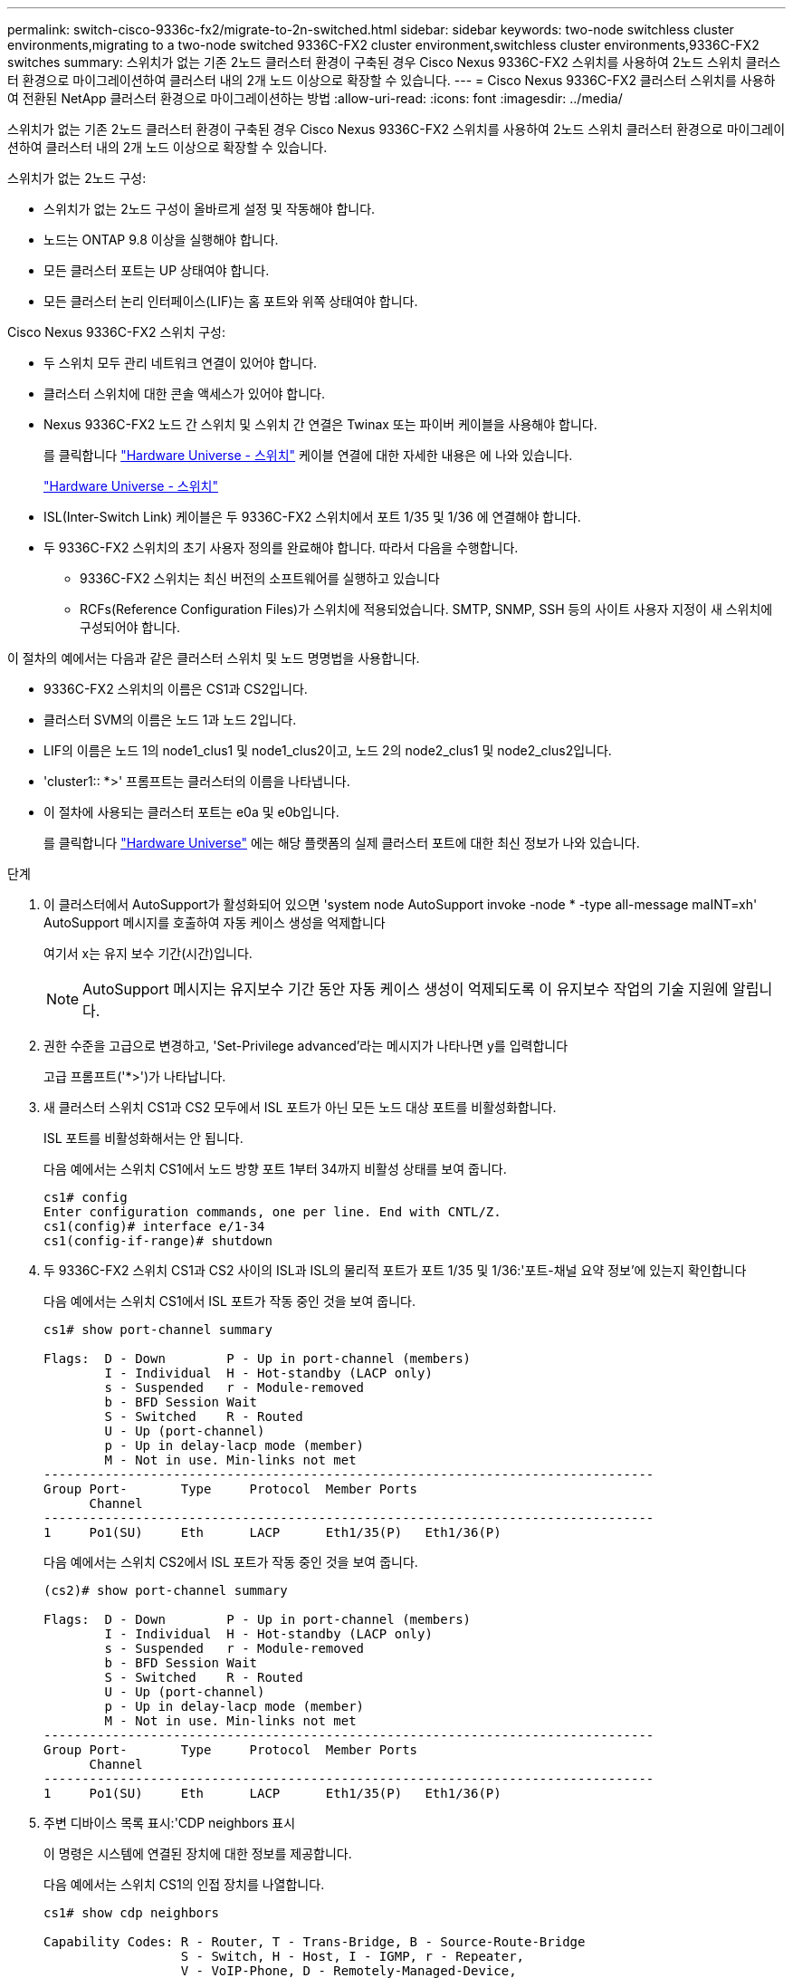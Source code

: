 ---
permalink: switch-cisco-9336c-fx2/migrate-to-2n-switched.html 
sidebar: sidebar 
keywords: two-node switchless cluster environments,migrating to a two-node switched 9336C-FX2 cluster environment,switchless cluster environments,9336C-FX2 switches 
summary: 스위치가 없는 기존 2노드 클러스터 환경이 구축된 경우 Cisco Nexus 9336C-FX2 스위치를 사용하여 2노드 스위치 클러스터 환경으로 마이그레이션하여 클러스터 내의 2개 노드 이상으로 확장할 수 있습니다. 
---
= Cisco Nexus 9336C-FX2 클러스터 스위치를 사용하여 전환된 NetApp 클러스터 환경으로 마이그레이션하는 방법
:allow-uri-read: 
:icons: font
:imagesdir: ../media/


[role="lead"]
스위치가 없는 기존 2노드 클러스터 환경이 구축된 경우 Cisco Nexus 9336C-FX2 스위치를 사용하여 2노드 스위치 클러스터 환경으로 마이그레이션하여 클러스터 내의 2개 노드 이상으로 확장할 수 있습니다.

스위치가 없는 2노드 구성:

* 스위치가 없는 2노드 구성이 올바르게 설정 및 작동해야 합니다.
* 노드는 ONTAP 9.8 이상을 실행해야 합니다.
* 모든 클러스터 포트는 UP 상태여야 합니다.
* 모든 클러스터 논리 인터페이스(LIF)는 홈 포트와 위쪽 상태여야 합니다.


Cisco Nexus 9336C-FX2 스위치 구성:

* 두 스위치 모두 관리 네트워크 연결이 있어야 합니다.
* 클러스터 스위치에 대한 콘솔 액세스가 있어야 합니다.
* Nexus 9336C-FX2 노드 간 스위치 및 스위치 간 연결은 Twinax 또는 파이버 케이블을 사용해야 합니다.
+
를 클릭합니다 https://hwu.netapp.com/SWITCH/INDEX["Hardware Universe - 스위치"^] 케이블 연결에 대한 자세한 내용은 에 나와 있습니다.

+
https://hwu.netapp.com/SWITCH/INDEX["Hardware Universe - 스위치"^]

* ISL(Inter-Switch Link) 케이블은 두 9336C-FX2 스위치에서 포트 1/35 및 1/36 에 연결해야 합니다.
* 두 9336C-FX2 스위치의 초기 사용자 정의를 완료해야 합니다. 따라서 다음을 수행합니다.
+
** 9336C-FX2 스위치는 최신 버전의 소프트웨어를 실행하고 있습니다
** RCFs(Reference Configuration Files)가 스위치에 적용되었습니다. SMTP, SNMP, SSH 등의 사이트 사용자 지정이 새 스위치에 구성되어야 합니다.




이 절차의 예에서는 다음과 같은 클러스터 스위치 및 노드 명명법을 사용합니다.

* 9336C-FX2 스위치의 이름은 CS1과 CS2입니다.
* 클러스터 SVM의 이름은 노드 1과 노드 2입니다.
* LIF의 이름은 노드 1의 node1_clus1 및 node1_clus2이고, 노드 2의 node2_clus1 및 node2_clus2입니다.
* 'cluster1:: *>' 프롬프트는 클러스터의 이름을 나타냅니다.
* 이 절차에 사용되는 클러스터 포트는 e0a 및 e0b입니다.
+
를 클릭합니다 https://hwu.netapp.com["Hardware Universe"^] 에는 해당 플랫폼의 실제 클러스터 포트에 대한 최신 정보가 나와 있습니다.



.단계
. 이 클러스터에서 AutoSupport가 활성화되어 있으면 'system node AutoSupport invoke -node * -type all-message maINT=xh' AutoSupport 메시지를 호출하여 자동 케이스 생성을 억제합니다
+
여기서 x는 유지 보수 기간(시간)입니다.

+

NOTE: AutoSupport 메시지는 유지보수 기간 동안 자동 케이스 생성이 억제되도록 이 유지보수 작업의 기술 지원에 알립니다.

. 권한 수준을 고급으로 변경하고, 'Set-Privilege advanced'라는 메시지가 나타나면 y를 입력합니다
+
고급 프롬프트('*>')가 나타납니다.

. 새 클러스터 스위치 CS1과 CS2 모두에서 ISL 포트가 아닌 모든 노드 대상 포트를 비활성화합니다.
+
ISL 포트를 비활성화해서는 안 됩니다.

+
다음 예에서는 스위치 CS1에서 노드 방향 포트 1부터 34까지 비활성 상태를 보여 줍니다.

+
[listing]
----
cs1# config
Enter configuration commands, one per line. End with CNTL/Z.
cs1(config)# interface e/1-34
cs1(config-if-range)# shutdown
----
. 두 9336C-FX2 스위치 CS1과 CS2 사이의 ISL과 ISL의 물리적 포트가 포트 1/35 및 1/36:'포트-채널 요약 정보'에 있는지 확인합니다
+
다음 예에서는 스위치 CS1에서 ISL 포트가 작동 중인 것을 보여 줍니다.

+
[listing]
----
cs1# show port-channel summary

Flags:  D - Down        P - Up in port-channel (members)
        I - Individual  H - Hot-standby (LACP only)
        s - Suspended   r - Module-removed
        b - BFD Session Wait
        S - Switched    R - Routed
        U - Up (port-channel)
        p - Up in delay-lacp mode (member)
        M - Not in use. Min-links not met
--------------------------------------------------------------------------------
Group Port-       Type     Protocol  Member Ports
      Channel
--------------------------------------------------------------------------------
1     Po1(SU)     Eth      LACP      Eth1/35(P)   Eth1/36(P)
----
+
다음 예에서는 스위치 CS2에서 ISL 포트가 작동 중인 것을 보여 줍니다.

+
[listing]
----
(cs2)# show port-channel summary

Flags:  D - Down        P - Up in port-channel (members)
        I - Individual  H - Hot-standby (LACP only)
        s - Suspended   r - Module-removed
        b - BFD Session Wait
        S - Switched    R - Routed
        U - Up (port-channel)
        p - Up in delay-lacp mode (member)
        M - Not in use. Min-links not met
--------------------------------------------------------------------------------
Group Port-       Type     Protocol  Member Ports
      Channel
--------------------------------------------------------------------------------
1     Po1(SU)     Eth      LACP      Eth1/35(P)   Eth1/36(P)
----
. 주변 디바이스 목록 표시:'CDP neighbors 표시
+
이 명령은 시스템에 연결된 장치에 대한 정보를 제공합니다.

+
다음 예에서는 스위치 CS1의 인접 장치를 나열합니다.

+
[listing]
----
cs1# show cdp neighbors

Capability Codes: R - Router, T - Trans-Bridge, B - Source-Route-Bridge
                  S - Switch, H - Host, I - IGMP, r - Repeater,
                  V - VoIP-Phone, D - Remotely-Managed-Device,
                  s - Supports-STP-Dispute

Device-ID          Local Intrfce  Hldtme Capability  Platform      Port ID
cs2                Eth1/35        175    R S I s     N9K-C9336C    Eth1/35
cs2                Eth1/36        175    R S I s     N9K-C9336C    Eth1/36

Total entries displayed: 2
----
+
다음 예에서는 스위치 CS2의 인접 장치를 나열합니다.

+
[listing]
----
cs2# show cdp neighbors

Capability Codes: R - Router, T - Trans-Bridge, B - Source-Route-Bridge
                  S - Switch, H - Host, I - IGMP, r - Repeater,
                  V - VoIP-Phone, D - Remotely-Managed-Device,
                  s - Supports-STP-Dispute

Device-ID          Local Intrfce  Hldtme Capability  Platform      Port ID
cs1                Eth1/35        177    R S I s     N9K-C9336C    Eth1/35
cs1           )    Eth1/36        177    R S I s     N9K-C9336C    Eth1/36

Total entries displayed: 2
----
. 모든 클러스터 포트가 작동 중인지 확인합니다. 'network port show-ipSpace Cluster'
+
각 포트는 Link에, Health Status에 대해서는 Healthy로 표시되어야 합니다.

+
[listing]
----
cluster1::*> network port show -ipspace Cluster

Node: node1

                                                  Speed(Mbps) Health
Port      IPspace      Broadcast Domain Link MTU  Admin/Oper  Status
--------- ------------ ---------------- ---- ---- ----------- --------
e0a       Cluster      Cluster          up   9000  auto/10000 healthy
e0b       Cluster      Cluster          up   9000  auto/10000 healthy

Node: node2

                                                  Speed(Mbps) Health
Port      IPspace      Broadcast Domain Link MTU  Admin/Oper  Status
--------- ------------ ---------------- ---- ---- ----------- --------
e0a       Cluster      Cluster          up   9000  auto/10000 healthy
e0b       Cluster      Cluster          up   9000  auto/10000 healthy

4 entries were displayed.
----
. 모든 클러스터 LIF가 작동 중인지 확인합니다. 'network interface show -vserver Cluster'
+
각 클러스터 LIF는 '홈'에 대해 '상태 관리/작업'이 UP/UP인 '상태 관리/작업'에 대해 '참'으로 표시되어야 합니다

+
[listing]
----
cluster1::*> network interface show -vserver Cluster

            Logical    Status     Network            Current       Current Is
Vserver     Interface  Admin/Oper Address/Mask       Node          Port    Home
----------- ---------- ---------- ------------------ ------------- ------- -----
Cluster
            node1_clus1  up/up    169.254.209.69/16  node1         e0a     true
            node1_clus2  up/up    169.254.49.125/16  node1         e0b     true
            node2_clus1  up/up    169.254.47.194/16  node2         e0a     true
            node2_clus2  up/up    169.254.19.183/16  node2         e0b     true
4 entries were displayed.
----
. 모든 클러스터 LIF에서 'network interface show-vserver Cluster-fields auto-revert'라는 자동 되돌리기 기능이 설정되어 있는지 확인합니다
+
[listing]
----
cluster1::*> network interface show -vserver Cluster -fields auto-revert

          Logical
Vserver   Interface     Auto-revert
--------- ------------- ------------
Cluster
          node1_clus1   true
          node1_clus2   true
          node2_clus1   true
          node2_clus2   true

4 entries were displayed.
----
. 9336C-FX2 스위치가 지원하는 적절한 케이블을 사용하여 노드 1의 클러스터 포트 e0a에서 케이블을 분리한 다음 클러스터 스위치 CS1의 포트 1에 e0a를 연결합니다.
+
를 클릭합니다 https://hwu.netapp.com/SWITCH/INDEX["Hardware Universe - 스위치"] 케이블 연결에 대한 자세한 내용은 에 나와 있습니다.

+
https://hwu.netapp.com/SWITCH/INDEX["Hardware Universe - 스위치"^]

. 9336C-FX2 스위치가 지원하는 적절한 케이블을 사용하여 노드 2의 클러스터 포트 e0a에서 케이블을 분리한 다음 클러스터 스위치 CS1의 포트 2에 e0a를 연결합니다.
. 클러스터 스위치 CS1에서 모든 노드 대상 포트를 활성화합니다.
+
다음 예에서는 스위치 CS1에서 포트 1/1에서 1/34 사이의 포트가 활성화되어 있음을 보여 줍니다.

+
[listing]
----
cs1# config
Enter configuration commands, one per line. End with CNTL/Z.
cs1(config)# interface e1/1-34
cs1(config-if-range)# no shutdown
----
. 모든 클러스터 LIF가 작동 중이고 '홈'에 대해 '홈'으로 표시되는지 확인합니다. network interface show -vserver cluster'
+
다음 예에서는 모든 LIF가 node1과 node2에 있으며 "홈" 결과가 true인 것을 보여 줍니다.

+
[listing]
----
cluster1::*> network interface show -vserver Cluster

         Logical      Status     Network            Current     Current Is
Vserver  Interface    Admin/Oper Address/Mask       Node        Port    Home
-------- ------------ ---------- ------------------ ----------- ------- ----
Cluster
         node1_clus1  up/up      169.254.209.69/16  node1       e0a     true
         node1_clus2  up/up      169.254.49.125/16  node1       e0b     true
         node2_clus1  up/up      169.254.47.194/16  node2       e0a     true
         node2_clus2  up/up      169.254.19.183/16  node2       e0b     true

4 entries were displayed.
----
. 클러스터의 노드 상태에 대한 정보를 cluster show 로 표시합니다
+
다음 예제에는 클러스터에 있는 노드의 상태 및 자격에 대한 정보가 표시됩니다.

+
[listing]
----
cluster1::*> cluster show

Node                 Health  Eligibility   Epsilon
-------------------- ------- ------------  ------------
node1                true    true          false
node2                true    true          false

2 entries were displayed.
----
. 9336C-FX2 스위치가 지원하는 적절한 케이블을 사용하여 노드 1의 클러스터 포트 e0b에서 케이블을 분리한 다음 클러스터 스위치 CS2의 포트 1에 e0b를 연결합니다.
. 9336C-FX2 스위치가 지원하는 적절한 케이블을 사용하여 노드 2의 클러스터 포트 e0b에서 케이블을 분리한 다음 클러스터 스위치 CS2의 포트 2에 e0b를 연결합니다.
. 클러스터 스위치 CS2에서 모든 노드 대상 포트를 활성화합니다.
+
다음 예에서는 스위치 CS2에서 포트 1/1 ~ 1/34 가 활성화되어 있음을 보여 줍니다.

+
[listing]
----
cs2# config
Enter configuration commands, one per line. End with CNTL/Z.
cs2(config)# interface e1/1-34
cs2(config-if-range)# no shutdown
----
. 모든 클러스터 포트가 작동 중인지 확인합니다. 'network port show-ipSpace Cluster'
+
다음 예에서는 모든 클러스터 포트가 노드 1과 노드 2에 있음을 보여 줍니다.

+
[listing]
----
cluster1::*> network port show -ipspace Cluster

Node: node1
                                                                       Ignore
                                                  Speed(Mbps) Health   Health
Port      IPspace      Broadcast Domain Link MTU  Admin/Oper  Status   Status
--------- ------------ ---------------- ---- ---- ----------- -------- ------
e0a       Cluster      Cluster          up   9000  auto/10000 healthy  false
e0b       Cluster      Cluster          up   9000  auto/10000 healthy  false

Node: node2
                                                                       Ignore
                                                  Speed(Mbps) Health   Health
Port      IPspace      Broadcast Domain Link MTU  Admin/Oper  Status   Status
--------- ------------ ---------------- ---- ---- ----------- -------- ------
e0a       Cluster      Cluster          up   9000  auto/10000 healthy  false
e0b       Cluster      Cluster          up   9000  auto/10000 healthy  false

4 entries were displayed.
----
. 모든 인터페이스가 '홈'에 대해 true로 표시되는지 확인합니다. 네트워크 인터페이스 show-vserver Cluster
+

NOTE: 이 작업을 완료하는 데 몇 분 정도 걸릴 수 있습니다.

+
다음 예에서는 모든 LIF가 node1과 node2에 있으며 "홈" 결과가 true인 것을 보여 줍니다.

+
[listing]
----
cluster1::*> network interface show -vserver Cluster

          Logical      Status     Network            Current    Current Is
Vserver   Interface    Admin/Oper Address/Mask       Node       Port    Home
--------- ------------ ---------- ------------------ ---------- ------- ----
Cluster
          node1_clus1  up/up      169.254.209.69/16  node1      e0a     true
          node1_clus2  up/up      169.254.49.125/16  node1      e0b     true
          node2_clus1  up/up      169.254.47.194/16  node2      e0a     true
          node2_clus2  up/up      169.254.19.183/16  node2      e0b     true

4 entries were displayed.
----
. 두 노드 모두 각 스위치에 대해 'CDP neighbors 확인'이라는 하나의 연결이 있는지 확인합니다
+
다음 예에서는 두 스위치에 대해 적절한 결과를 보여 줍니다.

+
[listing]
----
(cs1)# show cdp neighbors

Capability Codes: R - Router, T - Trans-Bridge, B - Source-Route-Bridge
                  S - Switch, H - Host, I - IGMP, r - Repeater,
                  V - VoIP-Phone, D - Remotely-Managed-Device,
                  s - Supports-STP-Dispute

Device-ID          Local Intrfce  Hldtme Capability  Platform      Port ID
node1              Eth1/1         133    H           FAS2980       e0a
node2              Eth1/2         133    H           FAS2980       e0a
cs2                Eth1/35        175    R S I s     N9K-C9336C    Eth1/35
cs2                Eth1/36        175    R S I s     N9K-C9336C    Eth1/36

Total entries displayed: 4

(cs2)# show cdp neighbors

Capability Codes: R - Router, T - Trans-Bridge, B - Source-Route-Bridge
                  S - Switch, H - Host, I - IGMP, r - Repeater,
                  V - VoIP-Phone, D - Remotely-Managed-Device,
                  s - Supports-STP-Dispute

Device-ID          Local Intrfce  Hldtme Capability  Platform      Port ID
node1              Eth1/1         133    H           FAS2980       e0b
node2              Eth1/2         133    H           FAS2980       e0b
cs1                Eth1/35        175    R S I s     N9K-C9336C    Eth1/35
cs1                Eth1/36        175    R S I s     N9K-C9336C    Eth1/36

Total entries displayed: 4
----
. 클러스터에서 검색된 네트워크 디바이스, 즉 'network device-discovery show-protocol CDP'에 대한 정보를 표시합니다
+
[listing]
----
cluster1::*> network device-discovery show -protocol cdp
Node/       Local  Discovered
Protocol    Port   Device (LLDP: ChassisID)  Interface         Platform
----------- ------ ------------------------- ----------------  ----------------
node2      /cdp
            e0a    cs1                       0/2               N9K-C9336C
            e0b    cs2                       0/2               N9K-C9336C
node1      /cdp
            e0a    cs1                       0/1               N9K-C9336C
            e0b    cs2                       0/1               N9K-C9336C

4 entries were displayed.
----
. 'network options switchless-cluster show' 설정이 비활성화되어 있는지 확인합니다
+

NOTE: 명령이 완료되는 데 몇 분 정도 걸릴 수 있습니다. '3분 수명 만료' 메시지가 표시될 때까지 기다립니다.

+
다음 예제의 false 출력은 구성 설정이 비활성화되어 있음을 보여 줍니다.

+
[listing]
----
cluster1::*> network options switchless-cluster show
Enable Switchless Cluster: false
----
. 클러스터의 노드 멤버 상태를 'cluster show'로 확인한다
+
다음 예는 클러스터에 있는 노드의 상태 및 적격성에 대한 정보를 보여줍니다.

+
[listing]
----
cluster1::*> cluster show

Node                 Health  Eligibility   Epsilon
-------------------- ------- ------------  --------
node1                true    true          false
node2                true    true          false
----
. 클러스터 네트워크에 'cluster ping-cluster-node-name'(클러스터 ping-cluster-node-name)이 완전히 연결되어 있는지 확인합니다
+
[listing]
----
cluster1::*> cluster ping-cluster -node node2
Host is node2
Getting addresses from network interface table...
Cluster node1_clus1 169.254.209.69 node1 e0a
Cluster node1_clus2 169.254.49.125 node1 e0b
Cluster node2_clus1 169.254.47.194 node2 e0a
Cluster node2_clus2 169.254.19.183 node2 e0b
Local = 169.254.47.194 169.254.19.183
Remote = 169.254.209.69 169.254.49.125
Cluster Vserver Id = 4294967293
Ping status:

Basic connectivity succeeds on 4 path(s)
Basic connectivity fails on 0 path(s)

Detected 9000 byte MTU on 4 path(s):
Local 169.254.47.194 to Remote 169.254.209.69
Local 169.254.47.194 to Remote 169.254.49.125
Local 169.254.19.183 to Remote 169.254.209.69
Local 169.254.19.183 to Remote 169.254.49.125
Larger than PMTU communication succeeds on 4 path(s)
RPC status:
2 paths up, 0 paths down (tcp check)
2 paths up, 0 paths down (udp check)
----
. 권한 수준을 다시 admin:'Set-Privilege admin'으로 변경합니다
. ONTAP 9.8 이상에서는 시스템 스위치 이더넷 로그 설정-암호, 시스템 스위치 이더넷 로그 활성화-수집 등의 명령을 사용하여 스위치 관련 로그 파일을 수집하기 위한 이더넷 스위치 상태 모니터 로그 수집 기능을 활성화합니다
+
[listing]
----
cluster1::*> system switch ethernet log setup-password
Enter the switch name: <return>
The switch name entered is not recognized.
Choose from the following list:
cs1
cs2

cluster1::*> system switch ethernet log setup-password

Enter the switch name: cs1
RSA key fingerprint is e5:8b:c6:dc:e2:18:18:09:36:63:d9:63:dd:03:d9:cc
Do you want to continue? {y|n}::[n] y

Enter the password: <enter switch password>
Enter the password again: <enter switch password>

cluster1::*> system switch ethernet log setup-password

Enter the switch name: cs2
RSA key fingerprint is 57:49:86:a1:b9:80:6a:61:9a:86:8e:3c:e3:b7:1f:b1
Do you want to continue? {y|n}:: [n] y

Enter the password: <enter switch password>
Enter the password again: <enter switch password>

cluster1::*> system switch ethernet log enable-collection

Do you want to enable cluster log collection for all nodes in the cluster?
{y|n}: [n] y

Enabling cluster switch log collection.

cluster1::*>
----
+

NOTE: 이러한 명령에서 오류가 반환되면 NetApp 지원에 문의하십시오.

. ONTAP 릴리스 9.5P16, 9.6P12 및 9.7P10 이상의 패치 릴리스의 경우 'system cluster-switch log setup-password' 및 'system cluster-switch log enable-collection' 명령을 사용하여 스위치 관련 로그 파일을 수집하기 위한 이더넷 스위치 상태 모니터 로그 수집 기능을 활성화합니다
+
[listing]
----
cluster1::*> system cluster-switch log setup-password
Enter the switch name: <return>
The switch name entered is not recognized.
Choose from the following list:
cs1
cs2

cluster1::*> system cluster-switch log setup-password

Enter the switch name: cs1
RSA key fingerprint is e5:8b:c6:dc:e2:18:18:09:36:63:d9:63:dd:03:d9:cc
Do you want to continue? {y|n}::[n] y

Enter the password: <enter switch password>
Enter the password again: <enter switch password>

cluster1::*> system cluster-switch log setup-password

Enter the switch name: cs2
RSA key fingerprint is 57:49:86:a1:b9:80:6a:61:9a:86:8e:3c:e3:b7:1f:b1
Do you want to continue? {y|n}:: [n] y

Enter the password: <enter switch password>
Enter the password again: <enter switch password>

cluster1::*> system cluster-switch log enable-collection

Do you want to enable cluster log collection for all nodes in the cluster?
{y|n}: [n] y

Enabling cluster switch log collection.

cluster1::*>
----
+

NOTE: 이러한 명령에서 오류가 반환되면 NetApp 지원에 문의하십시오.

. 자동 케이스 생성을 억제한 경우 AutoSupport 메시지 '시스템 노드 AutoSupport invoke -node * -type all-message MAINT=end'를 호출하여 다시 활성화합니다

